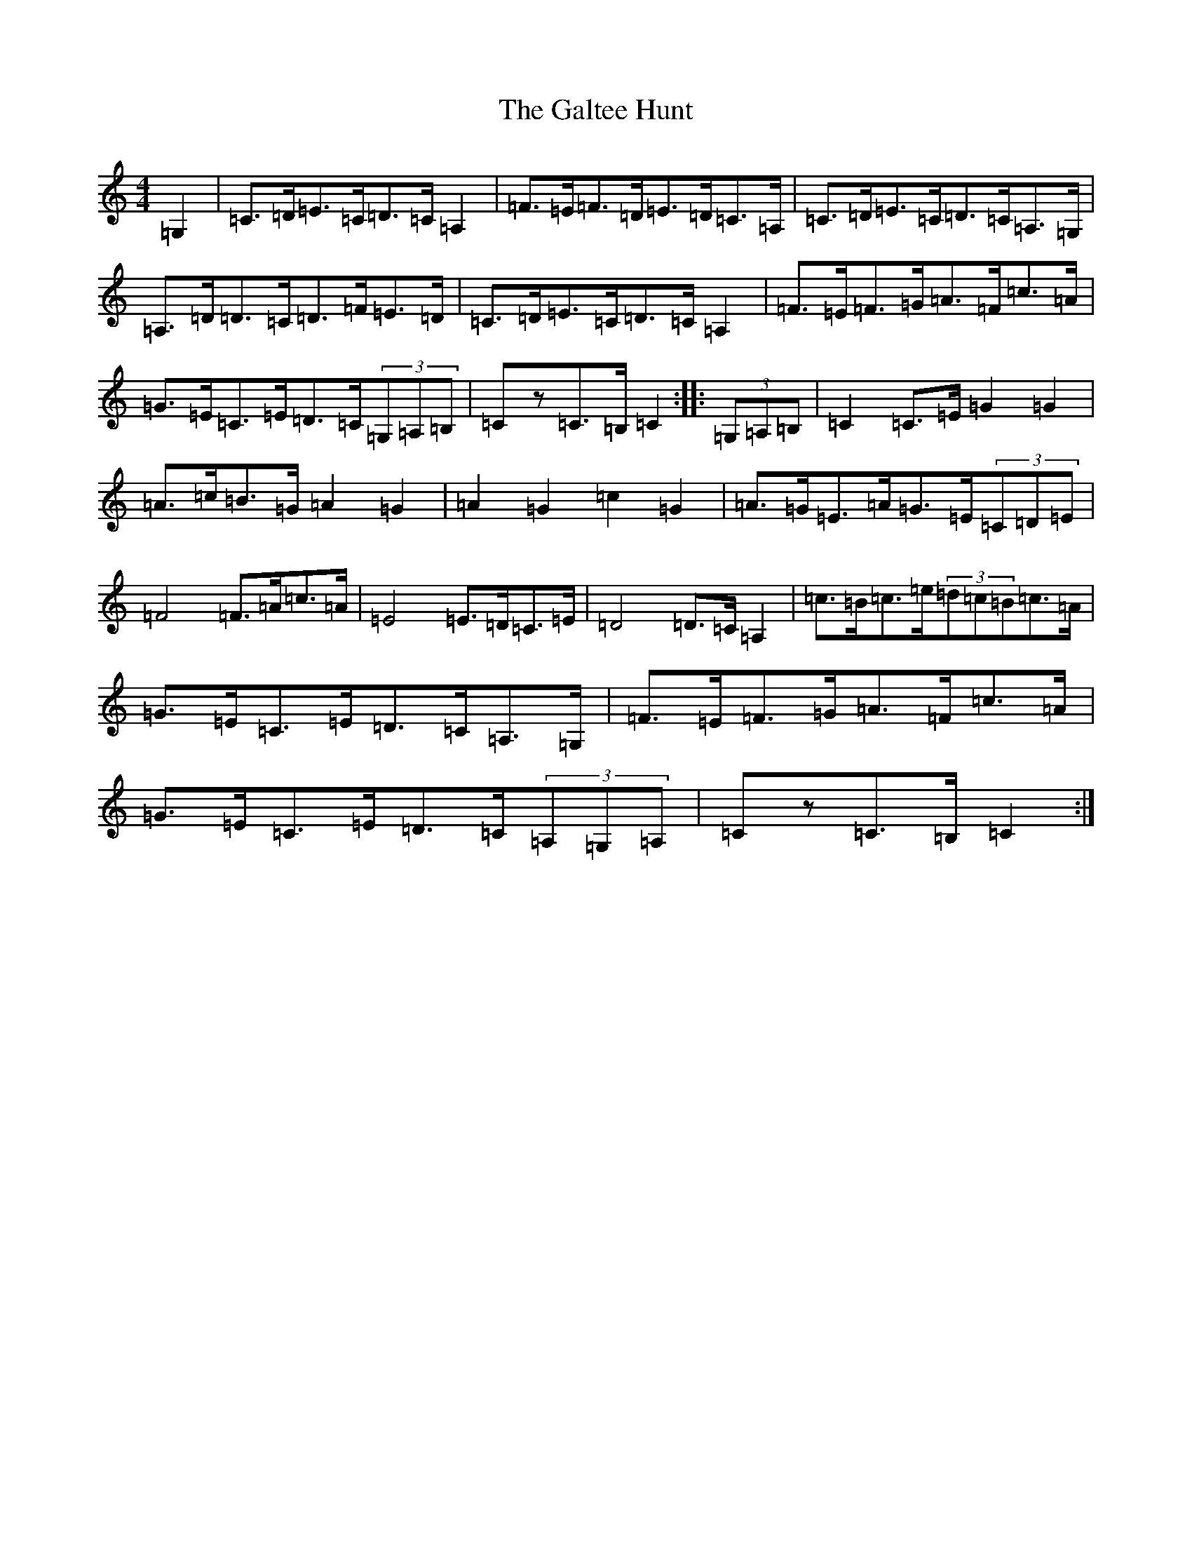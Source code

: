 X: 7476
T: Galtee Hunt, The
S: https://thesession.org/tunes/386#setting13219
R: hornpipe
M:4/4
L:1/8
K: C Major
=G,2|=C>=D=E>=C=D>=C=A,2|=F>=E=F>=D=E>=D=C>=A,|=C>=D=E>=C=D>=C=A,>=G,|=A,>=D=D>=C=D>=F=E>=D|=C>=D=E>=C=D>=C=A,2|=F>=E=F>=G=A>=F=c>=A|=G>=E=C>=E=D>=C(3=G,=A,=B,|=Cz=C>=B,=C2:||:(3=G,=A,=B,|=C2=C>=E=G2=G2|=A>=c=B>=G=A2=G2|=A2=G2=c2=G2|=A>=G=E>=A=G>=E(3=C=D=E|=F4=F>=A=c>=A|=E4=E>=D=C>=E|=D4=D>=C=A,2|=c>=B=c>=e(3=d=c=B=c>=A|=G>=E=C>=E=D>=C=A,>=G,|=F>=E=F>=G=A>=F=c>=A|=G>=E=C>=E=D>=C(3=A,=G,=A,|=Cz=C>=B,=C2:|